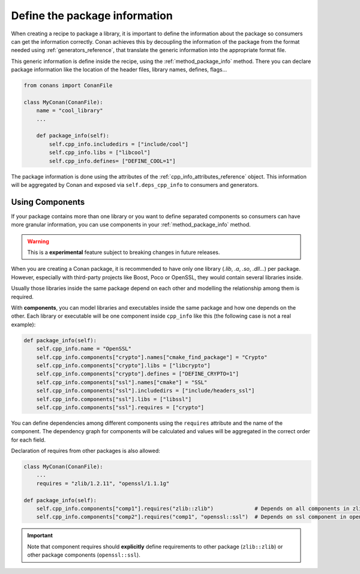 .. _package_information:

Define the package information
==============================

When creating a recipe to package a library, it is important to define the information about the package so consumers can get the
information correctly. Conan achieves this by decoupling the information of the package from the format needed using
:ref:`generators_reference`, that translate the generic information into the appropriate format file.

This generic information is define inside the recipe, using the :ref:`method_package_info` method. There you can declare package information
like the location of the header files, library names, defines, flags...

.. code-block:: python

    from conans import ConanFile

    class MyConan(ConanFile):
        name = "cool_library"
        ...

        def package_info(self):
            self.cpp_info.includedirs = ["include/cool"]
            self.cpp_info.libs = ["libcool"]
            self.cpp_info.defines= ["DEFINE_COOL=1"]

The package information is done using the attributes of the :ref:`cpp_info_attributes_reference` object. This information will be aggregated
by Conan and exposed via ``self.deps_cpp_info`` to consumers and generators.

Using Components
----------------

If your package contains more than one library or you want to define separated components so consumers can have more granular information,
you can use components in your :ref:`method_package_info` method.

.. warning::

    This is a **experimental** feature subject to breaking changes in future releases.

When you are creating a Conan package, it is recommended to have only one library (*.lib*, *.a*, *.so*, *.dll*...) per package. However,
especially with third-party projects like Boost, Poco or OpenSSL, they would contain several libraries inside.

Usually those libraries inside the same package depend on each other and modelling the relationship among them is required.

With **components**, you can model libraries and executables inside the same package and how one depends on the other. Each library or
executable will be one component inside ``cpp_info`` like this (the following case is not a real example):

.. code-block:: python

    def package_info(self):
        self.cpp_info.name = "OpenSSL"
        self.cpp_info.components["crypto"].names["cmake_find_package"] = "Crypto"
        self.cpp_info.components["crypto"].libs = ["libcrypto"]
        self.cpp_info.components["crypto"].defines = ["DEFINE_CRYPTO=1"]
        self.cpp_info.components["ssl"].names["cmake"] = "SSL"
        self.cpp_info.components["ssl"].includedirs = ["include/headers_ssl"]
        self.cpp_info.components["ssl"].libs = ["libssl"]
        self.cpp_info.components["ssl"].requires = ["crypto"]

You can define dependencies among different components using the ``requires`` attribute and the name of the component. The dependency graph
for components will be calculated and values will be aggregated in the correct order for each field.

Declaration of requires from other packages is also allowed:

.. code-block:: python

    class MyConan(ConanFile):
        ...
        requires = "zlib/1.2.11", "openssl/1.1.1g"

    def package_info(self):
        self.cpp_info.components["comp1"].requires("zlib::zlib")             # Depends on all components in zlib package
        self.cpp_info.components["comp2"].requires("comp1", "openssl::ssl")  # Depends on ssl component in openssl package

.. important::

    Note that component requires should **explicitly** define requirements to other package (``zlib::zlib``) or other package components
    (``openssl::ssl``).

.. seealso::

    Read :ref:`components reference <cpp_info_components_attributes_reference>` for more information.
